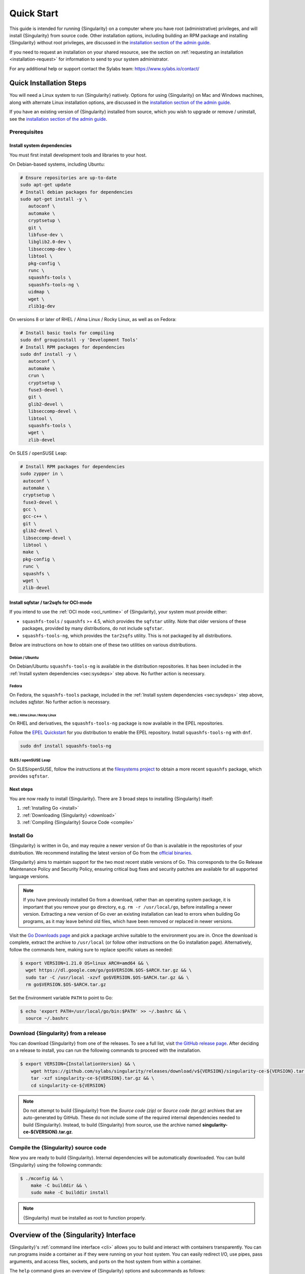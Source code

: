.. _quick-start:

###########
Quick Start
###########

.. _sec:quickstart:

This guide is intended for running {Singularity} on a computer where you have
root (administrative) privileges, and will install {Singularity} from source
code. Other installation options, including building an RPM package and
installing {Singularity} without root privileges, are discussed in the
`installation section of the admin guide
<https://sylabs.io/guides/{adminversion}/admin-guide/installation.html>`__.

If you need to request an installation on your shared resource, see the section
on :ref:`requesting an installation <installation-request>` for information to
send to your system administrator.

For any additional help or support contact the Sylabs team:
https://www.sylabs.io/contact/

.. _quick-installation:

************************
Quick Installation Steps
************************

You will need a Linux system to run {Singularity} natively. Options for
using {Singularity} on Mac and Windows machines, along with alternate
Linux installation options, are discussed in the `installation section of
the admin guide
<https://sylabs.io/guides/{adminversion}/admin-guide/installation.html>`__.

If you have an existing version of {Singularity} installed from source, which
you wish to upgrade or remove / uninstall, see the `installation section of the
admin guide
<https://sylabs.io/guides/{adminversion}/admin-guide/installation.html>`__.

Prerequisites
=============

.. _sec:sysdeps:

Install system dependencies
---------------------------

You must first install development tools and libraries to your host.

On Debian-based systems, including Ubuntu:

.. code::

   # Ensure repositories are up-to-date
   sudo apt-get update
   # Install debian packages for dependencies
   sudo apt-get install -y \
      autoconf \
      automake \
      cryptsetup \
      git \
      libfuse-dev \
      libglib2.0-dev \
      libseccomp-dev \
      libtool \
      pkg-config \
      runc \
      squashfs-tools \
      squashfs-tools-ng \
      uidmap \
      wget \
      zlib1g-dev

On versions 8 or later of RHEL / Alma Linux / Rocky Linux, as well as on Fedora:

.. code::

   # Install basic tools for compiling
   sudo dnf groupinstall -y 'Development Tools'
   # Install RPM packages for dependencies
   sudo dnf install -y \
      autoconf \
      automake \
      crun \
      cryptsetup \
      fuse3-devel \
      git \
      glib2-devel \
      libseccomp-devel \
      libtool \
      squashfs-tools \
      wget \
      zlib-devel

On SLES / openSUSE Leap:

.. code::

   # Install RPM packages for dependencies
   sudo zypper in \
    autoconf \
    automake \
    cryptsetup \
    fuse3-devel \
    gcc \
    gcc-c++ \
    git \
    glib2-devel \
    libseccomp-devel \
    libtool \
    make \
    pkg-config \
    runc \
    squashfs \
    wget \
    zlib-devel

Install sqfstar / tar2sqfs for OCI-mode
---------------------------------------

If you intend to use the :ref:`OCI mode <oci_runtime>` of {Singularity}, your
system must provide either:

* ``squashfs-tools`` / ``squashfs`` >= 4.5, which provides the ``sqfstar``
  utility. Note that older versions of these packages, provided by many
  distributions, do not include ``sqfstar``.
* ``squashfs-tools-ng``, which provides the ``tar2sqfs`` utility. This is not
  packaged by all distributions.

Below are instructions on how to obtain one of these two utilities on various
distributions.

Debian / Ubuntu
^^^^^^^^^^^^^^^

On Debian/Ubuntu ``squashfs-tools-ng`` is available in the distribution
repositories. It has been included in the :ref:`Install system dependencies
<sec:sysdeps>` step above. No further action is necessary.

Fedora
^^^^^^

On Fedora, the ``squashfs-tools`` package, included in the :ref:`Install system
dependencies <sec:sysdeps>` step above, includes `sqfstar`. No further action is
necessary.

RHEL / Alma Linux / Rocky Linux
"""""""""""""""""""""""""""""""

On RHEL and derivatives, the ``squashfs-tools-ng`` package is now available in
the EPEL repositories.

Follow the `EPEL Quickstart <https://docs.fedoraproject.org/en-US/epel/#_quickstart>`__
for you distribution to enable the EPEL repository. Install ``squashfs-tools-ng`` with
``dnf``.

.. code::

   sudo dnf install squashfs-tools-ng


SLES / openSUSE Leap
^^^^^^^^^^^^^^^^^^^^

On SLES/openSUSE, follow the instructions at the `filesystems
project <https://software.opensuse.org//download.html?project=filesystems&package=squashfs>`_
to obtain a more recent ``squashfs`` package, which provides ``sqfstar``.

Next steps
----------

You are now ready to install {Singularity}. There are 3 broad steps to
installing {Singularity} itself:

#. :ref:`Installing Go <install>`
#. :ref:`Downloading {Singularity} <download>`
#. :ref:`Compiling {Singularity} Source Code <compile>`

.. _install:

Install Go
==========

{Singularity} is written in Go, and may require a newer version of Go than is
available in the repositories of your distribution. We recommend installing the
latest version of Go from the `official binaries <https://golang.org/dl/>`_.

{Singularity} aims to maintain support for the two most recent stable versions
of Go. This corresponds to the Go Release Maintenance Policy and Security
Policy, ensuring critical bug fixes and security patches are available for all
supported language versions.

.. note::

   If you have previously installed Go from a download, rather than an operating
   system package, it is important that you remove your ``go`` directory, e.g.
   ``rm -r /usr/local/go``, before installing a newer version. Extracting a new
   version of Go over an existing installation can lead to errors when building
   Go programs, as it may leave behind old files, which have been removed or
   replaced in newer versions.

Visit the `Go Downloads page <https://golang.org/dl/>`_ and pick a package
archive suitable to the environment you are in. Once the download is complete,
extract the archive to ``/usr/local`` (or follow other instructions on the Go
installation page). Alternatively, follow the commands here, making sure to
replace specific values as needed:

.. code::

   $ export VERSION=1.21.0 OS=linux ARCH=amd64 && \
     wget https://dl.google.com/go/go$VERSION.$OS-$ARCH.tar.gz && \
     sudo tar -C /usr/local -xzvf go$VERSION.$OS-$ARCH.tar.gz && \
     rm go$VERSION.$OS-$ARCH.tar.gz

Set the Environment variable ``PATH`` to point to Go:

.. code::

   $ echo 'export PATH=/usr/local/go/bin:$PATH' >> ~/.bashrc && \
     source ~/.bashrc

.. _download:

Download {Singularity} from a release
=====================================

You can download {Singularity} from one of the releases. To see a full
list, visit `the GitHub release page
<https://github.com/sylabs/singularity/releases>`_. After deciding on a
release to install, you can run the following commands to proceed with
the installation.

.. code::

   $ export VERSION={InstallationVersion} && \
       wget https://github.com/sylabs/singularity/releases/download/v${VERSION}/singularity-ce-${VERSION}.tar.gz && \
       tar -xzf singularity-ce-${VERSION}.tar.gz && \
       cd singularity-ce-${VERSION}

.. note::

   Do not attempt to build {Singularity} from the *Source code (zip)* or *Source
   code (tar.gz)* archives that are auto-generated by GitHub. These do not
   include some of the required internal dependencies needed to build
   {Singularity}. Instead, to build {Singularity} from source, use the archive
   named **singularity-ce-${VERSION}.tar.gz**.

.. _compile:

Compile the {Singularity} source code
=====================================

Now you are ready to build {Singularity}. Internal dependencies will be
automatically downloaded. You can build {Singularity} using the following
commands:

.. code::

   $ ./mconfig && \
       make -C builddir && \
       sudo make -C builddir install

.. note::

   {Singularity} must be installed as root to function properly.

***************************************
Overview of the {Singularity} Interface
***************************************

{Singularity}'s :ref:`command line interface <cli>` allows you to build and
interact with containers transparently. You can run programs inside a container
as if they were running on your host system. You can easily redirect I/O, use
pipes, pass arguments, and access files, sockets, and ports on the host system
from within a container.

The ``help`` command gives an overview of {Singularity} options and subcommands
as follows:

.. code::

  $ singularity help

  Linux container platform optimized for High Performance Computing (HPC) and
  Enterprise Performance Computing (EPC)

  Usage:
    singularity [global options...]

  Description:
    Singularity containers provide an application virtualization layer enabling
    mobility of compute via both application and environment portability. With
    Singularity one is capable of building a root file system that runs on any
    other Linux system where Singularity is installed.

  Options:
    -c, --config string   specify a configuration file (for root or
                          unprivileged installation only) (default
                          "/usr/local/etc/singularity/singularity.conf")
    -d, --debug           print debugging information (highest verbosity)
    -h, --help            help for singularity
        --nocolor         print without color output (default False)
    -q, --quiet           suppress normal output
    -s, --silent          only print errors
    -v, --verbose         print additional information
        --version         version for singularity

  Available Commands:
    build       Build a Singularity image
    cache       Manage the local cache
    capability  Manage Linux capabilities for users and groups
    completion  Generate the autocompletion script for the specified shell
    config      Manage various singularity configuration (root user only)
    delete      Deletes requested image from the library
    exec        Run a command within a container
    help        Help about any command
    inspect     Show metadata for an image
    instance    Manage containers running as services
    key         Manage OpenPGP keys
    keyserver   Manage singularity keyservers
    oci         Manage OCI containers
    overlay     Manage an EXT3 writable overlay image
    plugin      Manage Singularity plugins
    pull        Pull an image from a URI
    push        Upload image to the provided URI
    registry    Manage authentication to OCI/Docker registries
    remote      Manage singularity remote endpoints
    run         Run the user-defined default command within a container
    run-help    Show the user-defined help for an image
    search      Search a Container Library for images
    shell       Run a shell within a container
    sif         Manipulate Singularity Image Format (SIF) images
    sign        Add digital signature(s) to an image
    test        Run the user-defined tests within a container
    verify      Verify digital signature(s) within an image
    version     Show the version for Singularity

  Examples:
    $ singularity help <command> [<subcommand>]
    $ singularity help build
    $ singularity help instance start


  For additional help or support, please visit https://www.sylabs.io/docs/

Information about individual subcommands can also be viewed by using the
``help`` command:

.. code::

  $ singularity help verify
  Verify digital signature(s) within an image

  Usage:
    singularity verify [verify options...] <image path>

  Description:
    The verify command allows a user to verify one or more digital signatures
    within a SIF image.

    Key material can be provided via PEM-encoded file, or via the PGP keyring. To
    manage the PGP keyring, see 'singularity help key'.

  Options:
    -a, --all                                verify all objects
        --certificate string                 path to the certificate
        --certificate-intermediates string   path to pool of intermediate
                                             certificates
        --certificate-roots string           path to pool of root certificates
    -g, --group-id uint32                    verify objects with the
                                             specified group ID
    -h, --help                               help for verify
    -j, --json                               output json
        --key string                         path to the public key file
        --legacy-insecure                    enable verification of
                                             (insecure) legacy signatures
    -l, --local                              only verify with local key(s)
                                             in keyring
        --ocsp-verify                        enable online revocation check
                                             for certificates
    -i, --sif-id uint32                      verify object with the specified ID
    -u, --url string                         specify a URL for a key server


  Examples:
    Verify with a public key:
    $ singularity verify --key public.pem container.sif

    Verify with PGP:
    $ singularity verify container.sif


  For additional help or support, please visit https://www.sylabs.io/docs/

{Singularity} uses positional syntax (i.e., the order of commands and options
matters). Global options affecting the behavior of all commands follow
immediately after the main ``singularity`` command. Then come subcommands,
followed by their options and arguments.

For example, to pass the ``--debug`` option to the main ``singularity``
command and run {Singularity} with debugging messages on:

.. code::

   $ singularity --debug run library://lolcow

To pass the ``--containall`` option to the ``run`` command and run a
{Singularity} image in an isolated manner:

.. code::

   $ singularity run --containall library://lolcow

{Singularity} 2.4 introduced the concept of command groups. For
instance, to list Linux capabilities for a particular user, you would
use the ``list`` command in the ``capability`` command group, as
follows:

.. code::

   $ singularity capability list myuser

Container authors might also write help docs specific to a container, or for an
internal module called an "app". If those help docs exist for a particular
container, you can view them as follows:

.. code::

   $ singularity inspect --helpfile container.sif  # See the container's help, if provided

   $ singularity inspect --helpfile --app=foo foo.sif  # See the help for the app foo, if provided

*************************
Download pre-built images
*************************

You can use the ``search`` command to locate groups, collections, and
containers of interest on the `Container Library
<https://cloud.sylabs.io/library>`_ .

.. code::

   $ singularity search tensorflow
   Found 22 container images for amd64 matching "tensorflow":

       library://ajgreen/default/tensorflow2-gpu-py3-r-jupyter:latest
               Current software: tensorflow2; py3.7; r; jupyterlab1.2.6
               Signed by: 1B8565093D80FA393BC2BD73EA4711C01D881FCB

       library://bensonyang/collection/tensorflow-rdma_v4.sif:latest

       library://dxtr/default/hpc-tensorflow:0.1

       library://emmeff/tensorflow/tensorflow:latest

       library://husi253/default/tensorflow:20.01-tf1-py3-mrcnn-2020.10.07

       library://husi253/default/tensorflow:20.01-tf1-py3-mrcnn-20201014

       library://husi253/default/tensorflow:20.01-tf2-py3-lhx-20201007

       library://irinaespejo/default/tensorflow-gan:sha256.0c1b6026ba2d6989242f418835d76cd02fc4cfc8115682986395a71ef015af18

       library://jon/default/tensorflow:1.12-gpu
               Signed by: D0E30822F7F4B229B1454388597B8AFA69C8EE9F

       ...

You can use the :ref:`pull <singularity_pull>` and :ref:`build
<singularity_build>` commands to download pre-built images from an external
resource like the `Container Library <https://cloud.sylabs.io/library>`_ or
`Docker Hub <https://hub.docker.com/>`_.

Using the ``pull`` subcommand
=============================

When called on a native {Singularity} image like those provided by the Container
Library, ``pull`` simply downloads the image file to your system:

.. code::

   $ singularity pull library://lolcow

You can also use ``pull`` with a ``docker://`` URI to reference Docker
images served from a registry. In this case, ``pull`` does not just
download an image file. Docker images are stored in layers, so ``pull``
must also combine those layers into a usable {Singularity} file.

.. code::

   $ singularity pull docker://sylabsio/lolcow

Pulling docker images may reduce reproducibility: if you were to pull a
Docker image today and then wait six months and pull it again, you are
not guaranteed to get the same image from docker on both occasions. If
any of the source layers of the docker image has changed, the image will
be altered. You can get around this by pulling docker images *by
digest*, as follows:

.. code::

   $ singularity pull docker://alpine@sha256:69665d02cb32192e52e07644d76bc6f25abeb5410edc1c7a81a10ba3f0efb90a

.. note::

   {Singularity} will make a SIF image out of the underlying docker
   image; and because SIF images contain metadata (including
   timestamps), resulting {Singularity} images will not be bit-for-bit
   identical, even if they are created from docker images that were
   pulled by digest.

If reproducibility is a priority for you, the best option is to always build
your images from the `Container Library <https://cloud.sylabs.io/library>`_ if
possible.

Using the ``build`` subcommand
===============================

You can also use the ``build`` command to download pre-built images from
an external resource. When using ``build`` you must specify a name for
your container like so:

.. code::

   $ singularity build ubuntu.sif library://ubuntu

   $ singularity build lolcow.sif docker://sylabsio/lolcow

Unlike ``pull``, ``build`` will convert your image to the latest {Singularity}
image format after downloading it. ``build`` is like a “Swiss Army knife” for
container creation. In addition to downloading images, you can use ``build`` to
create images from other images, or from scratch using a :ref:`definition file
<definition-files>`. You can also use ``build`` to convert an image between the
container formats supported by {Singularity}. To see a comparison of the
{Singularity} definition file with Dockerfile, please see: :ref:`this section
<sec:deffile-vs-dockerfile>`.

.. _cowimage:

***********************
Interacting with images
***********************

You can interact with images in several ways, each of which can accept image
URIs in addition to local image paths.

As an example, the following command will pull a ``lolcow_latest.sif`` image
from the Container Library:

.. code::

   $ singularity pull library://lolcow

Shell
=====

The :ref:`shell <singularity_shell>` command allows you to spawn a new shell
within your container and interact with it as though it were a virtual machine.

.. code::

   $ singularity shell lolcow_latest.sif
   Singularity>

The change in prompt indicates that you have entered the container (though you
should not rely on prompt forms to determine whether you are in a container or
not).

Once inside of a {Singularity} container, you are the same user as you are on
the host system.

.. code::

   Singularity> whoami
   david

   Singularity> id
   uid=1000(david) gid=1000(david) groups=1000(david),4(adm),24(cdrom),27(sudo),30(dip),46(plugdev),116(lpadmin),126(sambashare)

``shell`` also works with the ``library://``, ``docker://``, and ``shub://``
URIs. This creates an ephemeral container that disappears when the shell is
exited.

.. code::

   $ singularity shell library://lolcow

Executing Commands
==================

The :ref:`exec <singularity_exec>` command allows you to execute a custom
command within a container by specifying the image file. For instance, to
execute the ``cowsay`` program within the ``lolcow_latest.sif`` container:

.. code::

   $ singularity exec lolcow_latest.sif cowsay moo
    _____
   < moo >
    -----
           \   ^__^
            \  (oo)\_______
               (__)\       )\/\
                   ||----w |
                   ||     ||

``exec`` also works with the ``library://``, ``docker://``, and
``shub://`` URIs. This creates an ephemeral container that executes a
command and disappears.

.. code::

   $ singularity exec library://lolcow cowsay 'Fresh from the library!'
    _________________________
   < Fresh from the library! >
    -------------------------
           \   ^__^
            \  (oo)\_______
               (__)\       )\/\
                   ||----w |
                   ||     ||

.. _runcontainer:

Running a container
===================

{Singularity} containers contain :ref:`runscripts <runscript>`. These are
user-defined scripts that define the actions a container should perform when
someone runs it. The runscript can be triggered with the :ref:`run
<singularity_run>` command, or simply by calling the container as though it were
an executable.

.. code::

   $ singularity run lolcow_latest.sif
   ______________________________
   < Mon Aug 16 13:01:55 CDT 2021 >
    ------------------------------
           \   ^__^
            \  (oo)\_______
               (__)\       )\/\
                   ||----w |
                   ||     ||

   $ ./lolcow_latest.sif
   ______________________________
   < Mon Aug 16 13:12:50 CDT 2021 >
    ------------------------------
           \   ^__^
            \  (oo)\_______
               (__)\       )\/\
                   ||----w |
                   ||     ||

``run`` also works with the ``library://``, ``docker://``, and ``shub://`` URIs.
This creates an ephemeral container that runs and then disappears.

.. code::

   $ singularity run library://lolcow
   ______________________________
   < Mon Aug 16 13:12:33 CDT 2021 >
    ------------------------------
           \   ^__^
            \  (oo)\_______
               (__)\       )\/\
                   ||----w |
                   ||     ||


Arguments to ``run``
--------------------

You can pass arguments to the runscript of a container. For example, the default
runscript of the ``library://alpine`` container passes any arguments to a shell.
We can ask the container to run ``echo`` command in this shell as follows:

.. code::

   $ singularity run library://alpine echo "hello"
   hello

Because {Singularity} runscripts are evaluated shell scripts, arguments can
behave slightly differently than in Docker/OCI runtimes, in the event that they
contain expressions that have special meaning to the shell. Here is an
illustrative example:

.. code::

   $ docker run -it --rm alpine echo "\$HOSTNAME"
   $HOSTNAME

   $ singularity run docker://alpine echo "\$HOSTNAME"
   p700

   $ singularity run docker://alpine echo "\\\$HOSTNAME"
   $HOSTNAME

To replicate Docker/OCI behavior, you may need additional escaping or quoting of
arguments.

Unlike the ``run`` command, the ``exec`` command does behave in the same manner
as Docker/OCI, because it calls the specified executable directly:

.. code::

   $ singularity exec docker://alpine echo "\$HOSTNAME"
   $HOSTNAME

   $ singularity exec docker://alpine echo "\\\$HOSTNAME"
   \$HOSTNAME

******************
Working with Files
******************

Files on the host are reachable from within the container:

.. code::

   $ echo "Hello from inside the container" > $HOME/hostfile.txt

   $ singularity exec lolcow_latest.sif cat $HOME/hostfile.txt
   Hello from inside the container

This example works because ``hostfile.txt`` exists in the user's home directory
(``$HOME``). By default, {Singularity} bind mounts ``$HOME``, the current
working directory, and additional system locations from the host into the
container.

You can specify additional directories to bind mount into your container with
the ``--bind`` option. In the following example, the ``data`` directory on the
host system is bind mounted to the ``/mnt`` directory inside the container.

.. code::

   $ echo "Drink milk (and never eat hamburgers)." > /data/cow_advice.txt

   $ singularity exec --bind /data:/mnt lolcow_latest.sif cat /mnt/cow_advice.txt
   Drink milk (and never eat hamburgers).

Pipes and redirects also work with {Singularity} commands, just like they
do with normal Linux commands:

.. code::

   $ echo "Drink milk (and never eat hamburgers)." | singularity exec lolcow_latest.sif cowsay
    ________________________________________
   < Drink milk (and never eat hamburgers). >
    ----------------------------------------
           \   ^__^
            \  (oo)\_______
               (__)\       )\/\
                   ||----w |
                   ||     ||

.. _build-images-from-scratch:

****************************
Building images from scratch
****************************

.. _sec:buildimagesfromscratch:

{Singularity} versions 3.0 and above produce immutable images in the Singularity
Image File (SIF) format. This ensures reproducible and verifiable images, and
allows for many extra benefits such as the ability to sign and verify your
containers.

However, during testing and debugging, you may want an image format that is
writable. This way you can ``shell`` into the image and install software and
dependencies until you are satisfied that your container will fulfill your
needs. For these scenarios, {Singularity} also supports the ``sandbox`` format
(which is really just a directory).

Sandbox Directories
===================

To build into a ``sandbox`` (container in a directory) use the ``build
--sandbox`` command and option:

.. code::

   $ singularity build --sandbox ubuntu/ library://ubuntu

This command creates a sub-directory called ``ubuntu/`` with an entire
Ubuntu operating system and some {Singularity} metadata in your current
working directory.

You can use commands like ``shell``, ``exec`` , and ``run`` with this
directory just as you would with a {Singularity} image. If you pass the
``--writable`` option when you use your container, you can also write
files within the sandbox directory (provided you have the permissions to
do so).

.. code::

   $ singularity exec --writable ubuntu touch /foo

   $ singularity exec ubuntu/ ls /foo
   /foo

Converting images from one format to another
============================================

The ``build`` command allows you to build a new container from an existing
container. This means that you can use it to convert a container from one format
to another. For instance, if you have already created a sandbox (directory) and
want to convert it to the Singularity Image Format, you can do so as follows:

.. code::

   $ singularity build new.sif sandbox

Note, however, that this approach may break reproducibility, in the event that
you have altered your sandbox outside of the context of a :ref:`definition file
<qs-def-files>`, so you are advised to exercise care.

.. _qs-def-files:

{Singularity} Definition Files
==============================

For a reproducible, verifiable and production-quality container, it is
recommended that you build your SIF file using a {Singularity} definition file.
This also makes it easy to add files, environment variables, and install custom
software, while still starting from your base of choice (e.g., the Container
Library).

A definition file has a header and a body. The header determines the
base container to begin with, and the body is further divided into
sections that perform tasks such as software installation, environment
setup, and copying files into the container from host system.

Here is an example of a definition file:

.. code:: singularity

   BootStrap: library
   From: ubuntu:22.04

   %post
      apt-get -y update
      apt-get -y install cowsay lolcat

   %environment
      export LC_ALL=C
      export PATH=/usr/games:$PATH

   %runscript
      date | cowsay | lolcat

   %labels
      Author Sylabs

To build a container from this definition file (assuming it is a file
named ``lolcow.def``), you would call ``build`` as follows:

.. code::

   $ sudo singularity build lolcow.sif lolcow.def

In this example, the header tells {Singularity} to use a base Ubuntu 22.04 image
from the Container Library. The other sections in this definition file are as
follows:

-  The ``%post`` section is executed within the container at build time, after
   the base OS has been installed. The ``%post`` section is therefore the place
   to perform installations of new libraries and applications.

-  The ``%environment`` section defines environment variables that will be
   available to the container at runtime.

-  The ``%runscript`` section defines actions for the container to take when it
   is executed. (These commands will therefore not be run at build time.)

-  And finally, the ``%labels`` section allows for custom metadata to be
   added to the container.

This is a very small example of the things that you can do with a
:ref:`definition file <definition-files>`. In addition to building a container
from the Container Library, you can start with base images from Docker Hub and
use images directly from official repositories such as Ubuntu, Debian, CentOS,
Arch, and BusyBox. You can also use an existing container on your host system as
a base. Definition files also support :ref:`"templating" <sec:templating>`: the
ability to pass values from the command-line, or from a definitions file, that
will replace placeholders in the definition file at build time.

If you want to build {Singularity} images but you don't have
administrative (root) access on your build system, you can build images
using the `Remote Builder <https://cloud.sylabs.io/builder>`_.

This quickstart document just scratches the surface of all of the things
you can do with {Singularity}!

If you need additional help or support, contact the Sylabs team:
https://www.sylabs.io/contact/

.. _installation-request:

**********************************
{Singularity} on a shared resource
**********************************

Perhaps you are a user who wants a few talking points and background to
share with your administrator. Or maybe you are an administrator who
needs to decide whether to install {Singularity}.

This document and the accompanying administrator documentation provide
answers to many common questions.

If you need to request an installation from your administrator, you may decide
to draft a message similar to this:

.. code::

   Dear shared resource administrator,

   We are interested in having {Singularity} (https://www.sylabs.io/docs/)
   installed on our shared resource. {Singularity} containers will allow us to
   build encapsulated environments, meaning that our work is reproducible and
   we are empowered to choose all dependencies including libraries, operating
   system, and custom software. {Singularity} is already in use on many of the
   top HPC centers around the world. Examples include:

       Texas Advanced Computing Center
       GSI Helmholtz Center for Heavy Ion Research
       Oak Ridge Leadership Computing Facility
       Purdue University
       National Institutes of Health HPC
       UFIT Research Computing at the University of Florida
       San Diego Supercomputing Center
       Lawrence Berkeley National Laboratory
       University of Chicago
       McGill HPC Centre/Calcul Québec
       Barcelona Supercomputing Center
       Sandia National Lab
       Argonne National Lab

   Importantly, it has a vibrant team of developers, scientists, and HPC
   administrators that invest heavily in the security and development of the
   software, and are quick to respond to the needs of the community. To help
   learn more about {Singularity}, I thought these items might be of interest:

       - Security: A discussion of security concerns is discussed at
       https://www.sylabs.io/guides/{adminversion}/admin-guide/admin_quickstart.html

       - Installation:
       https://www.sylabs.io/guides/{adminversion}/admin-guide/installation.html

   If you have questions about any of the above, you can contact the open
   source list (https://groups.google.com/g/singularity-ce), join the open
   source slack channel (singularityce.slack.com), or contact the organization
   that supports {Singularity} directly (sylabs.io/contact). I can do my best
   to facilitate this interaction if help is needed.

   Thank you kindly for considering this request!

   Best,

   User
